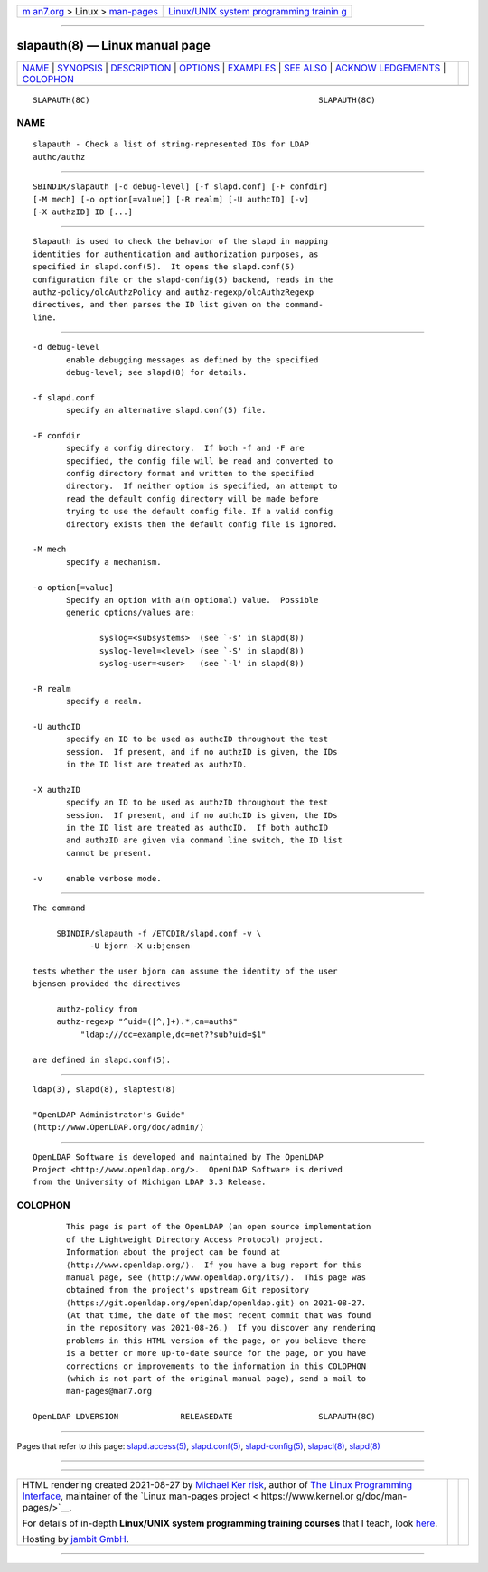 .. container:: page-top

.. container:: nav-bar

   +----------------------------------+----------------------------------+
   | `m                               | `Linux/UNIX system programming   |
   | an7.org <../../../index.html>`__ | trainin                          |
   | > Linux >                        | g <http://man7.org/training/>`__ |
   | `man-pages <../index.html>`__    |                                  |
   +----------------------------------+----------------------------------+

--------------

slapauth(8) — Linux manual page
===============================

+-----------------------------------+-----------------------------------+
| `NAME <#NAME>`__ \|               |                                   |
| `SYNOPSIS <#SYNOPSIS>`__ \|       |                                   |
| `DESCRIPTION <#DESCRIPTION>`__ \| |                                   |
| `OPTIONS <#OPTIONS>`__ \|         |                                   |
| `EXAMPLES <#EXAMPLES>`__ \|       |                                   |
| `SEE ALSO <#SEE_ALSO>`__ \|       |                                   |
| `ACKNOW                           |                                   |
| LEDGEMENTS <#ACKNOWLEDGEMENTS>`__ |                                   |
| \| `COLOPHON <#COLOPHON>`__       |                                   |
+-----------------------------------+-----------------------------------+
| .. container:: man-search-box     |                                   |
+-----------------------------------+-----------------------------------+

::

   SLAPAUTH(8C)                                                SLAPAUTH(8C)

NAME
-------------------------------------------------

::

          slapauth - Check a list of string-represented IDs for LDAP
          authc/authz


---------------------------------------------------------

::

          SBINDIR/slapauth [-d debug-level] [-f slapd.conf] [-F confdir]
          [-M mech] [-o option[=value]] [-R realm] [-U authcID] [-v]
          [-X authzID] ID [...]


---------------------------------------------------------------

::

          Slapauth is used to check the behavior of the slapd in mapping
          identities for authentication and authorization purposes, as
          specified in slapd.conf(5).  It opens the slapd.conf(5)
          configuration file or the slapd-config(5) backend, reads in the
          authz-policy/olcAuthzPolicy and authz-regexp/olcAuthzRegexp
          directives, and then parses the ID list given on the command-
          line.


-------------------------------------------------------

::

          -d debug-level
                 enable debugging messages as defined by the specified
                 debug-level; see slapd(8) for details.

          -f slapd.conf
                 specify an alternative slapd.conf(5) file.

          -F confdir
                 specify a config directory.  If both -f and -F are
                 specified, the config file will be read and converted to
                 config directory format and written to the specified
                 directory.  If neither option is specified, an attempt to
                 read the default config directory will be made before
                 trying to use the default config file. If a valid config
                 directory exists then the default config file is ignored.

          -M mech
                 specify a mechanism.

          -o option[=value]
                 Specify an option with a(n optional) value.  Possible
                 generic options/values are:

                        syslog=<subsystems>  (see `-s' in slapd(8))
                        syslog-level=<level> (see `-S' in slapd(8))
                        syslog-user=<user>   (see `-l' in slapd(8))

          -R realm
                 specify a realm.

          -U authcID
                 specify an ID to be used as authcID throughout the test
                 session.  If present, and if no authzID is given, the IDs
                 in the ID list are treated as authzID.

          -X authzID
                 specify an ID to be used as authzID throughout the test
                 session.  If present, and if no authcID is given, the IDs
                 in the ID list are treated as authcID.  If both authcID
                 and authzID are given via command line switch, the ID list
                 cannot be present.

          -v     enable verbose mode.


---------------------------------------------------------

::

          The command

               SBINDIR/slapauth -f /ETCDIR/slapd.conf -v \
                      -U bjorn -X u:bjensen

          tests whether the user bjorn can assume the identity of the user
          bjensen provided the directives

               authz-policy from
               authz-regexp "^uid=([^,]+).*,cn=auth$"
                    "ldap:///dc=example,dc=net??sub?uid=$1"

          are defined in slapd.conf(5).


---------------------------------------------------------

::

          ldap(3), slapd(8), slaptest(8)

          "OpenLDAP Administrator's Guide"
          (http://www.OpenLDAP.org/doc/admin/)


-------------------------------------------------------------------------

::

          OpenLDAP Software is developed and maintained by The OpenLDAP
          Project <http://www.openldap.org/>.  OpenLDAP Software is derived
          from the University of Michigan LDAP 3.3 Release.

COLOPHON
---------------------------------------------------------

::

          This page is part of the OpenLDAP (an open source implementation
          of the Lightweight Directory Access Protocol) project.
          Information about the project can be found at 
          ⟨http://www.openldap.org/⟩.  If you have a bug report for this
          manual page, see ⟨http://www.openldap.org/its/⟩.  This page was
          obtained from the project's upstream Git repository
          ⟨https://git.openldap.org/openldap/openldap.git⟩ on 2021-08-27.
          (At that time, the date of the most recent commit that was found
          in the repository was 2021-08-26.)  If you discover any rendering
          problems in this HTML version of the page, or you believe there
          is a better or more up-to-date source for the page, or you have
          corrections or improvements to the information in this COLOPHON
          (which is not part of the original manual page), send a mail to
          man-pages@man7.org

   OpenLDAP LDVERSION             RELEASEDATE                  SLAPAUTH(8C)

--------------

Pages that refer to this page:
`slapd.access(5) <../man5/slapd.access.5.html>`__, 
`slapd.conf(5) <../man5/slapd.conf.5.html>`__, 
`slapd-config(5) <../man5/slapd-config.5.html>`__, 
`slapacl(8) <../man8/slapacl.8.html>`__, 
`slapd(8) <../man8/slapd.8.html>`__

--------------

--------------

.. container:: footer

   +-----------------------+-----------------------+-----------------------+
   | HTML rendering        |                       | |Cover of TLPI|       |
   | created 2021-08-27 by |                       |                       |
   | `Michael              |                       |                       |
   | Ker                   |                       |                       |
   | risk <https://man7.or |                       |                       |
   | g/mtk/index.html>`__, |                       |                       |
   | author of `The Linux  |                       |                       |
   | Programming           |                       |                       |
   | Interface <https:     |                       |                       |
   | //man7.org/tlpi/>`__, |                       |                       |
   | maintainer of the     |                       |                       |
   | `Linux man-pages      |                       |                       |
   | project <             |                       |                       |
   | https://www.kernel.or |                       |                       |
   | g/doc/man-pages/>`__. |                       |                       |
   |                       |                       |                       |
   | For details of        |                       |                       |
   | in-depth **Linux/UNIX |                       |                       |
   | system programming    |                       |                       |
   | training courses**    |                       |                       |
   | that I teach, look    |                       |                       |
   | `here <https://ma     |                       |                       |
   | n7.org/training/>`__. |                       |                       |
   |                       |                       |                       |
   | Hosting by `jambit    |                       |                       |
   | GmbH                  |                       |                       |
   | <https://www.jambit.c |                       |                       |
   | om/index_en.html>`__. |                       |                       |
   +-----------------------+-----------------------+-----------------------+

--------------

.. container:: statcounter

   |Web Analytics Made Easy - StatCounter|

.. |Cover of TLPI| image:: https://man7.org/tlpi/cover/TLPI-front-cover-vsmall.png
   :target: https://man7.org/tlpi/
.. |Web Analytics Made Easy - StatCounter| image:: https://c.statcounter.com/7422636/0/9b6714ff/1/
   :class: statcounter
   :target: https://statcounter.com/
